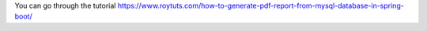 You can go through the tutorial https://www.roytuts.com/how-to-generate-pdf-report-from-mysql-database-in-spring-boot/